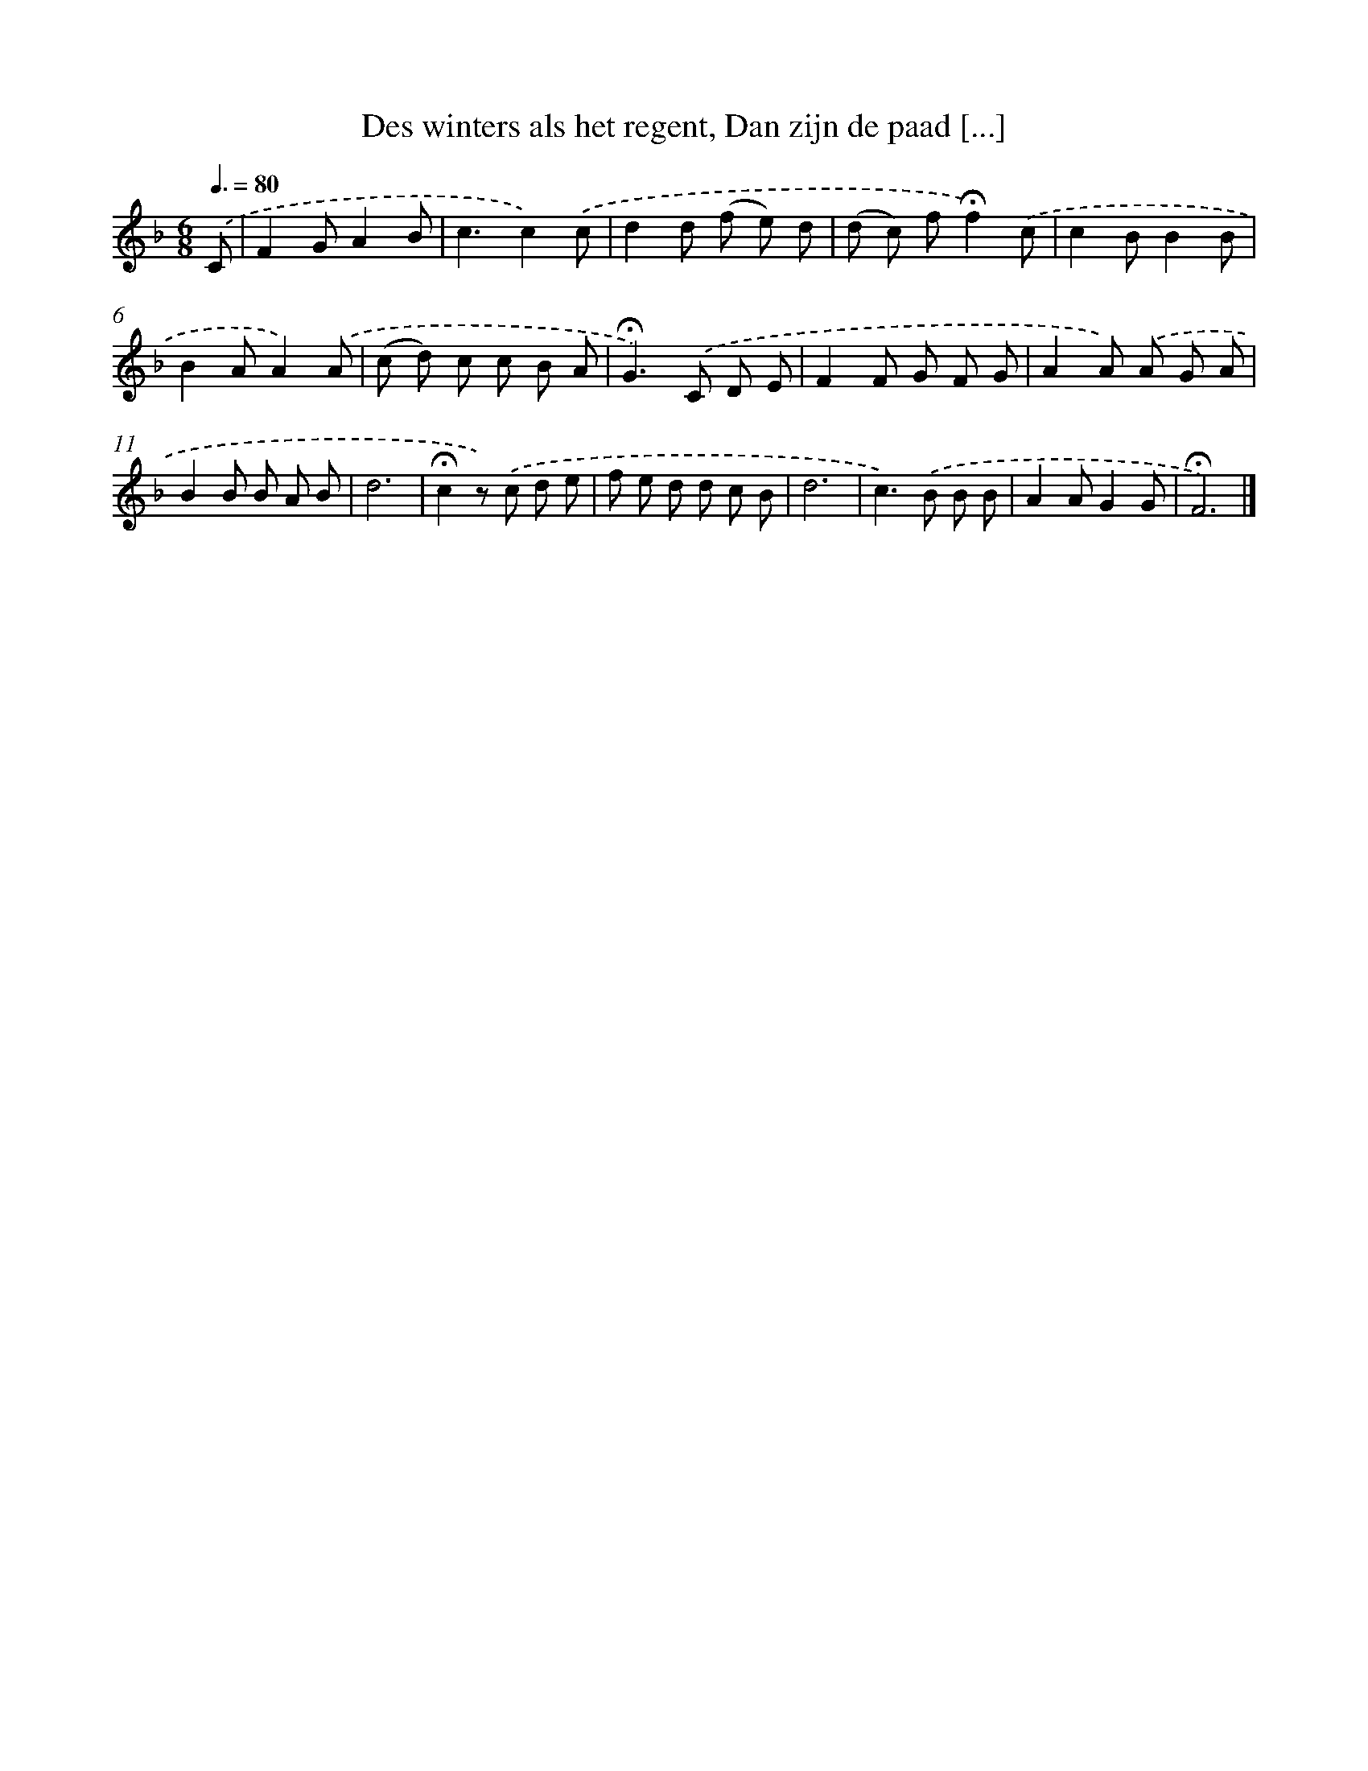 X: 5236
T: Des winters als het regent, Dan zijn de paad [...]
%%abc-version 2.0
%%abcx-abcm2ps-target-version 5.9.1 (29 Sep 2008)
%%abc-creator hum2abc beta
%%abcx-conversion-date 2018/11/01 14:36:16
%%humdrum-veritas 3470728917
%%humdrum-veritas-data 3922252382
%%continueall 1
%%barnumbers 0
L: 1/8
M: 6/8
Q: 3/8=80
K: F clef=treble
.('C [I:setbarnb 1]|
F2GA2B |
c3c2).('c |
d2d (f e) d |
(d c) f!fermata!f2).('c |
c2BB2B |
B2AA2).('A |
(c d) c c B A |
!fermata!G2>).('C2 D E |
F2F G F G |
A2A) .('A G A |
B2B B A B |
d6 |
!fermata!c2z) .('c d e |
f e d d c B |
d6 |
c2>).('B2 B B |
A2AG2G |
!fermata!F6) |]
